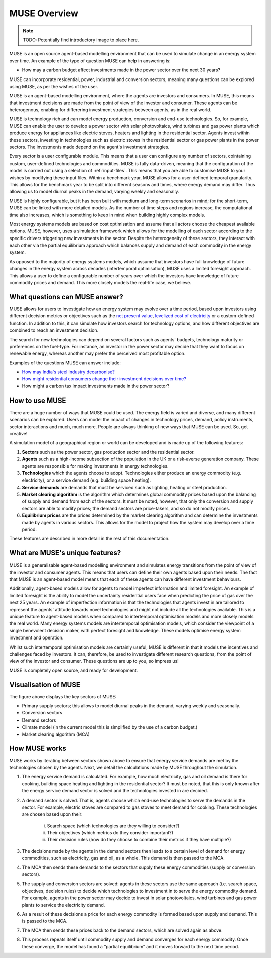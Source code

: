 MUSE Overview
=============

.. note::  TODO: Potentially find introductory image to place here.

MUSE is an open source agent-based modelling environment that can be used to simulate change in an energy system over time. An example of the type of question MUSE can help in answering is: 

- How may a carbon budget affect investments made in the power sector over the next 30 years? 

MUSE can incorporate residential, power, industrial and conversion sectors, meaning many questions can be explored using MUSE, as per the wishes of the user.

MUSE is an agent-based modelling environment, where the agents are investors and consumers. In MUSE, this means that investment decisions are made from the point of view of the investor and consumer. These agents can be heterogenous, enabling for differering investment strategies between agents, as in the real world.

MUSE is technology rich and can model energy production, conversion and end-use technologies. So, for example, MUSE can enable the user to develop a power sector with solar photovoltaics, wind turbines and gas power plants which produce energy for appliances like electric stoves, heaters and lighting in the residential sector. Agents invest within these sectors, investing in technologies such as electric stoves in the residential sector or gas power plants in the power sectors. The investments made depend on the agent's investment strategies.

Every sector is a user configurable module. This means that a user can configure any number of sectors, cointaining custom, user-defined technologies and commodities. MUSE is fully data-driven, meaning that the configuration of the model is carried out using a selection of :ref:`input-files`. This means that you are able to customise MUSE to your wishes by modifying these input files. Within a benchmark year, MUSE allows for a user-defined temporal granularity. This allows for the benchmark year to be split into different seasons and times, where energy demand may differ. Thus allowing us to model diurnal peaks in the demand, varying weekly and seasonally.


MUSE is highly configurable, but it has been built with medium and long-term scenarios in mind; for the short-term, MUSE can be linked with more detailed models. As the number of time steps and regions increase, the computational time also increases, which is something to keep in mind when building highly complex models. 

.. MUSE differs from the vast majority of energy systems models, which are intertemporal optimisation, by allowing agents to have "limited foresight". This enables these agents to invest under uncertainty of the future, as in the real world. In addition, MUSE is a "partial equilibrium" model, in the sense that it balances supply and demand of each energy commodity in the system.


Most energy systems models are based on cost optimisation and assume that all actors choose the cheapest available options. MUSE, however, uses a simulation framework which allows for the modelling of each sector according to the specific drivers triggering new investments in the sector. Despite the heterogeneity of these sectors, they interact with each other via the partial equilibrium approach which balances supply and demand of each commodity in the energy system. 

As opposed to the majority of energy systems models, which assume that investors have full knowledge of future changes in the energy system across decades (intertemporal optimisation), MUSE uses a limited foresight approach. This allows a user to define a configurable number of years over which the investors have knowledge of future commodity prices and demand. This more closely models the real-life case, we believe.

What questions can MUSE answer?
-------------------------------

MUSE allows for users to investigate how an energy system may evolve over a time period, based upon investors using different decision metrics or objectives such as the `net present value <https://en.wikipedia.org/wiki/Net_present_value>`_, `levelized cost of electricity <https://en.wikipedia.org/wiki/Levelized_cost_of_energy>`_ or a custom-defined function. In addition to this, it can simulate how investors search for technology options, and how different objectives are combined to reach an investment decision. 

The search for new technologies can depend on several factors such as agents' budgets, technology maturity or preferences on the fuel-type. For instance, an investor in the power sector may decide that they want to focus on renewable energy, whereas another may prefer the perceived most profitable option.

Examples of the questions MUSE can answer include:

- `How may India's steel industry decarbonise? <https://www.sciencedirect.com/science/article/pii/S0306261920308072>`_

- `How might residential consumers change their investment decisions over time? <https://www.sciencedirect.com/science/article/pii/S036054421930177X>`_

- How might a carbon tax impact investments made in the power sector?

.. Of course, these are just three examples and the questions that can be answered in the energy field are diverse and varied. 


How to use MUSE
---------------

There are a huge number of ways that MUSE could be used. The energy field is varied and diverse, and many different scenarios can be explored. Users can model the impact of changes in technology prices, demand, policy instruments, sector interactions and much, much more. People are always thinking of new ways that MUSE can be used. So, get creative!

A simulation model of a geographical region or world can be developed and is made up of the following features:

#. **Sectors** such as the power sector, gas production sector and the residential sector.

#. **Agents** such as a high-income subsection of the population in the UK or a risk-averse generation company. These agents are responsible for making investments in energy technologies.

#. **Technologies** which the agents choose to adopt. Technologies either produce an energy commodity (e.g. electricity), or a service demand (e.g. building space heating).

#. **Service demands** are demands that must be serviced such as lighting, heating or steel production.

#. **Market clearing algorithm** is the algorithm which determines global commodity prices based upon the balancing of supply and demand from each of the sectors. It must be noted, however, that only the conversion and supply sectors are able to modify prices; the demand sectors are price-takers, and so do not modify prices.

#. **Equilibrium prices** are the prices determined by the market clearing algorithm and can determine the investments made by agents in various sectors. This allows for the model to project how the system may develop over a time period. 

These features are described in more detail in the rest of this documentation.

What are MUSE's unique features?
--------------------------------

MUSE is a generalisable agent-based modelling environment and simulates energy transitions from the point of view of the investor and consumer agents. This means that users can define their own agents based upon their needs. The fact that MUSE is an agent-based model means that each of these agents can have different investment behaviours. 

Additionally, agent-based models allow for agents to model imperfect information and limited foresight. An example of limited foresight is the ability to model the uncertainty residential users face when predicting the price of gas over the next 25 years. An example of imperfection information is that the technologies that agents invest in are tailored to represent the agents' attitude towards novel technologies and might not include all the technologies available. This is a unique feature to agent-based models when compared to intertemporal optimisation models and more closely models the real world. Many energy systems models are intertemporal optimisation models, which consider the viewpoint of a single benevolent decision maker, with perfect foresight and knowledge. These models optimise energy system investment and operation.

Whilst such intertemporal optimisation models are certainly useful, MUSE is different in that it models the incentives and challenges faced by investors. It can, therefore, be used to investigate different research questions, from the point of view of the investor and consumer. These questions are up to you, so impress us!

MUSE is completely open source, and ready for development.

Visualisation of MUSE 
---------------------

.. image:: figures/MUSE-diagram-carbon-budget-colour.png
    :width: 550px
    :align: center
    :alt: MUSE overview figure.

The figure above displays the key sectors of MUSE:

- Primary supply sectors; this allows to model diurnal peaks in the demand, varying weekly and seasonally.

- Conversion sectors

- Demand sectors

- Climate model (in the current model this is simplified by the use of a carbon budget.)

- Market clearing algorithm (MCA)

How MUSE works
--------------

MUSE works by iterating between sectors shown above to ensure that energy service demands are met by the technologies chosen by the agents. Next, we detail the calculations made by MUSE throughout the simulation.

#. The energy service demand is calculated. For example, how much electricity, gas and oil demand is there for cooking, building space heating and lighting in the residential sector? It must be noted, that this is only known after the energy service demand sector is solved and the technologies invested in are decided.

#. A demand sector is solved. That is, agents choose which end-use technologies to serve the demands in the sector. For example, electric stoves are compared to gas stoves to meet demand for cooking. These technologies are chosen based upon their:

    i. Search space (which technologies are they willing to consider?)

    ii. Their objectives (which metrics do they consider important?)

    iii. Their decision rules (how do they choose to combine their metrics if they have multiple?)

#. The decisions made by the agents in the demand sectors then leads to a certain level of demand for energy commodities, such as electricity, gas and oil, as a whole. This demand is then passed to the MCA.

#. The MCA then sends these demands to the sectors that supply these energy commodities (supply or conversion sectors).

#. The supply and conversion sectors are solved: agents in these sectors use the same approach (i.e. search space, objectives, decision rules) to decide which technologies to investment in to serve the energy commodity demand. For example, agents in the power sector may decide to invest in solar photovoltaics, wind turbines and gas power plants to service the electricity demand.

#. As a result of these decisions a price for each energy commodity is formed based upon supply and demand. This is passed to the MCA.

#. The MCA then sends these prices back to the demand sectors, which are solved again as above.

#. This process repeats itself until commodity supply and demand converges for each energy commodity. Once these converge, the model has found a “partial equilibrium” and it moves forward to the next time period.

